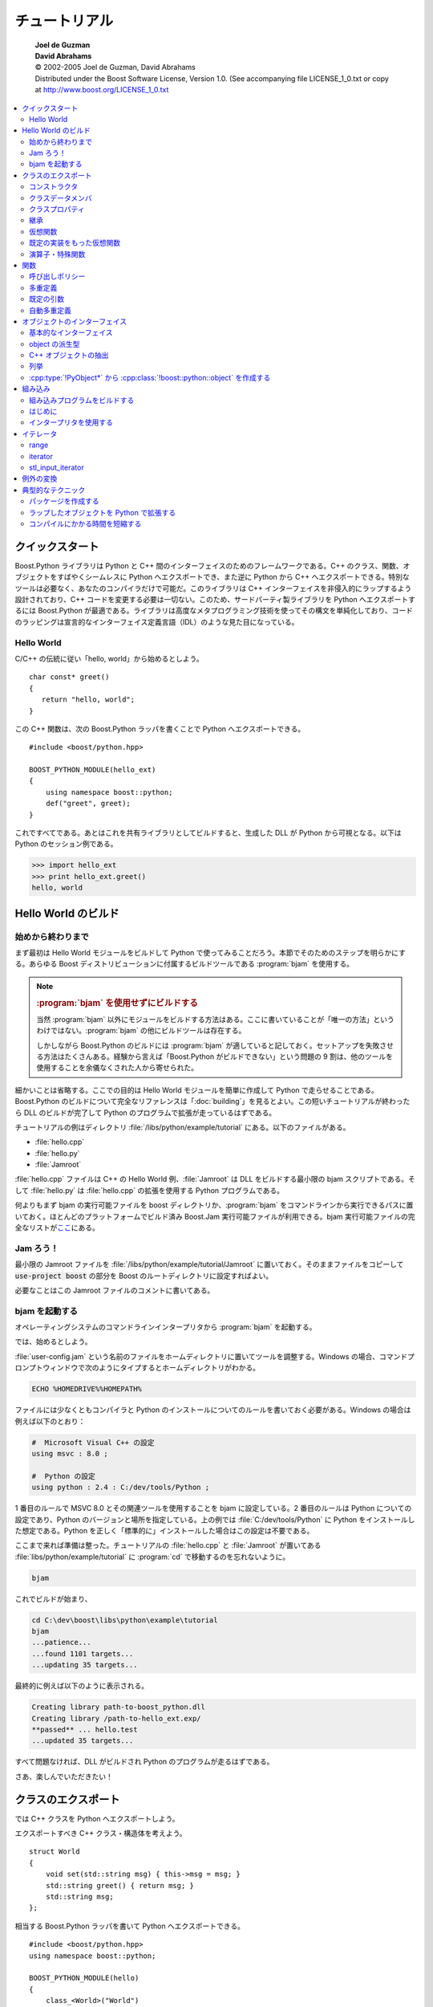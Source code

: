 チュートリアル
==============

.. pull-quote::

   | **Joel de Guzman**
   | **David Abrahams**
   | © 2002-2005 Joel de Guzman, David Abrahams
   | Distributed under the Boost Software License, Version 1.0. (See accompanying file LICENSE_1_0.txt or copy at http://www.boost.org/LICENSE_1_0.txt

.. contents::
   :local:
   :depth: 2


.. _tutorial.quickstart:

クイックスタート
----------------

Boost.Python ライブラリは Python と C++ 間のインターフェイスのためのフレームワークである。C++ のクラス、関数、オブジェクトをすばやくシームレスに Python へエクスポートでき、また逆に Python から C++ へエクスポートできる。特別なツールは必要なく、あなたのコンパイラだけで可能だ。このライブラリは C++ インターフェイスを非侵入的にラップするよう設計されており、C++ コードを変更する必要は一切ない。このため、サードパーティ製ライブラリを Python へエクスポートするには Boost.Python が最適である。ライブラリは高度なメタプログラミング技術を使ってその構文を単純化しており、コードのラッピングは宣言的なインターフェイス定義言語（IDL）のような見た目になっている。


.. _tutorial.quickstart.hello_world:

Hello World
^^^^^^^^^^^

C/C++ の伝統に従い「hello, world」から始めるとしよう。 ::

   char const* greet()
   {
      return "hello, world";
   }

この C++ 関数は、次の Boost.Python ラッパを書くことで Python へエクスポートできる。 ::

   #include <boost/python.hpp>

   BOOST_PYTHON_MODULE(hello_ext)
   {
       using namespace boost::python;
       def("greet", greet);
   }

これですべてである。あとはこれを共有ライブラリとしてビルドすると、生成した DLL が Python から可視となる。以下は Python のセッション例である。

.. code-block:: python

   >>> import hello_ext
   >>> print hello_ext.greet()
   hello, world

.. 次回、「Hello Worldモジュールのビルド」。


.. _tutorial.hello:

Hello World のビルド
--------------------

.. _tutorial.hello.from_start_to_finish:

始めから終わりまで
^^^^^^^^^^^^^^^^^^

まず最初は Hello World モジュールをビルドして Python で使ってみることだろう。本節でそのためのステップを明らかにする。あらゆる Boost ディストリビューションに付属するビルドツールである :program:`bjam` を使用する。

.. note::

   .. rubric:: :program:`bjam` を使用せずにビルドする

   当然 :program:`bjam` 以外にモジュールをビルドする方法はある。ここに書いていることが「唯一の方法」というわけではない。:program:`bjam` の他にビルドツールは存在する。

   しかしながら Boost.Python のビルドには :program:`bjam` が適していると記しておく。セットアップを失敗させる方法はたくさんある。経験から言えば「Boost.Python がビルドできない」という問題の 9 割は、他のツールを使用することを余儀なくされた人から寄せられた。

細かいことは省略する。ここでの目的は Hello World モジュールを簡単に作成して Python で走らせることである。Boost.Python のビルドについて完全なリファレンスは「:doc:`building`\」を見るとよい。この短いチュートリアルが終わったら DLL のビルドが完了して Python のプログラムで拡張が走っているはずである。

チュートリアルの例はディレクトリ :file:`/libs/python/example/tutorial` にある。以下のファイルがある。

* :file:`hello.cpp`
* :file:`hello.py`
* :file:`Jamroot`

:file:`hello.cpp` ファイルは C++ の Hello World 例、:file:`Jamroot` は DLL をビルドする最小限の bjam スクリプトである。そして :file:`hello.py` は :file:`hello.cpp` の拡張を使用する Python プログラムである。

何よりもまず bjam の実行可能ファイルを boost ディレクトリか、:program:`bjam` をコマンドラインから実行できるパスに置いておく。ほとんどのプラットフォームでビルド済み Boost.Jam 実行可能ファイルが利用できる。bjam 実行可能ファイルの完全なリストが\ `ここ <http://sourceforge.net/project/showfiles.php?group_id=7586>`_\にある。


.. _tutorial.hello.let_s_jam:

Jam ろう！
^^^^^^^^^^

最小限の Jamroot ファイルを :file:`/libs/python/example/tutorial/Jamroot` に置いておく。そのままファイルをコピーして :code:`use-project boost` の部分を Boost のルートディレクトリに設定すればよい。

必要なことはこの Jamroot ファイルのコメントに書いてある。


.. _tutorial.hello.running_bjam:

bjam を起動する
^^^^^^^^^^^^^^^

オペレーティングシステムのコマンドラインインタープリタから :program:`bjam` を起動する。

では、始めるとしよう。

:file:`user-config.jam` という名前のファイルをホームディレクトリに置いてツールを調整する。Windows の場合、コマンドプロンプトウィンドウで次のようにタイプするとホームディレクトリがわかる。

.. code-block:: console

   ECHO %HOMEDRIVE%%HOMEPATH%

ファイルには少なくともコンパイラと Python のインストールについてのルールを書いておく必要がある。Windows の場合は例えば以下のとおり：

.. code-block:: none

   #  Microsoft Visual C++ の設定
   using msvc : 8.0 ;

   #  Python の設定
   using python : 2.4 : C:/dev/tools/Python ;

1 番目のルールで MSVC 8.0 とその関連ツールを使用することを bjam に設定している。2 番目のルールは Python についての設定であり、Python のバージョンと場所を指定している。上の例では :file:`C:/dev/tools/Python` に Python をインストールした想定である。Python を正しく「標準的に」インストールした場合はこの設定は不要である。

ここまで来れば準備は整った。チュートリアルの :file:`hello.cpp` と :file:`Jamroot` が置いてある :file:`libs/python/example/tutorial` に :program:`cd` で移動するのを忘れないように。

.. code-block:: console

   bjam

これでビルドが始まり、

.. code-block:: console

   cd C:\dev\boost\libs\python\example\tutorial
   bjam
   ...patience...
   ...found 1101 targets...
   ...updating 35 targets...

最終的に例えば以下のように表示される。

.. code-block:: console

   Creating library path-to-boost_python.dll
   Creating library /path-to-hello_ext.exp/
   **passed** ... hello.test
   ...updated 35 targets...

すべて問題なければ、DLL がビルドされ Python のプログラムが走るはずである。

さあ、楽しんでいただきたい！


.. _tutorial.exposing:

クラスのエクスポート
--------------------

では C++ クラスを Python へエクスポートしよう。

エクスポートすべき C++ クラス・構造体を考えよう。 ::

   struct World
   {
       void set(std::string msg) { this->msg = msg; }
       std::string greet() { return msg; }
       std::string msg;
   };

相当する Boost.Python ラッパを書いて Python へエクスポートできる。 ::

   #include <boost/python.hpp>
   using namespace boost::python;

   BOOST_PYTHON_MODULE(hello)
   {
       class_<World>("World")
           .def("greet", &World::greet)
           .def("set", &World::set)
       ;
   }

上記のようにメンバ関数 :cpp:func:`!greet` および :cpp:func:`!set` をエクスポートする C++ クラスラッパを書いた。このモジュールを共有ライブラリとしてビルドすると、Python 側から :cpp:class:`!World` クラスが使用できるようになる。次に示すのは Python のセッション例である。

.. code-block:: python

   >>> import hello
   >>> planet = hello.World()
   >>> planet.set('howdy')
   >>> planet.greet()
   'howdy'


.. _tutorial.exposing.constructors:

コンストラクタ
^^^^^^^^^^^^^^

前回の例では明示的なコンストラクタが登場しなかった。:cpp:class:`!World` はプレーンな構造体として宣言したので、暗黙のデフォルトコンストラクタとなっていた。Boost.Python は既定ではデフォルトコンストラクタをエクスポートするので、以下のように書けた。

.. code-block:: python

   >>> planet = hello.World()

デフォルトでないコンストラクタを使ってクラスをラップしたい場合もあるだろう。前回の例をビルドする。 ::

   struct World
   {
       World(std::string msg): msg(msg) {} // コンストラクタを追加した
       void set(std::string msg) { this->msg = msg; }
       std::string greet() { return msg; }
       std::string msg;
   }

これで :cpp:class:`!World` にデフォルトコンストラクタはなくなった。前回のラップコードは、ライブラリをエクスポートするところでコンパイルに失敗するだろう。代わりにエクスポートしたいコンストラクタについて :cpp:class:`!class_<World>` に通知しなければならない。 ::

   #include <boost/python.hpp>
   using namespace boost::python;

   BOOST_PYTHON_MODULE(hello)
   {
       class_<World>("World", init<std::string>())
           .def("greet", &World::greet)
           .def("set", &World::set)
       ;
   }

:cpp:func:`!init<std::string>()` が、:cpp:type:`!std::string` を引数にとるコンストラクタをエクスポートする（Python ではコンストラクタを「:code:`"__init__"`」と書く）。

:cpp:func:`!def() メンバ関数に :cpp:class:`!init\<...>` を渡すことでエクスポートするコンストラクタを追加できる。例えば :cpp:class:`!World` に :cpp:type:`!double` を 2 つとる別のコンストラクタがあるとすれば、 ::

   class_<World>("World", init<std::string>())
       .def(init<double, double>())
       .def("greet", &World::greet)
       .def("set", &World::set)
   ;

逆にコンストラクタを 1 つもエクスポートしたくない場合は、代わりに :cpp:var:`!no_init` を使う。 ::

   class_<Abstract>("Abstract", no_init)

これは実際には、常に Python の :py:exc:`RuntimeError` 例外を投げる :py:func:`__init__` メソッドを追加する。


.. _tutorial.exposing.class_data_members:

クラスデータメンバ
^^^^^^^^^^^^^^^^^^

データメンバもまた Python へエクスポートでき、対応する Python クラスの属性としてアクセス可能になる。各データメンバは\ **読み取り専用**\か\ **読み書き可能**\として見なすことができる。以下の :cpp:class:`!Var` クラスを考えよう。 ::

   struct Var
   {
       Var(std::string name) : name(name), value() {}
       std::string const name;
       float value;
   };

C++ クラス :cpp:class:`!Var` とそのデータメンバは次のようにして Python へエクスポートできる。 ::

   class_<Var>("Var", init<std::string>())
       .def_readonly("name", &Var::name)
       .def_readwrite("value", &Var::value);

これで Python 側で :py:mod:`!hello` 名前空間内に :cpp:class:`!Var` クラスがあるように扱うことができる。

.. code-block:: python

   >>> x = hello.Var('pi')
   >>> x.value = 3.14
   >>> print x.name, 'is around', x.value
   pi is around 3.14

:cpp:var:`!name` を\ **読み取り専用**\としてエクスポートしたいっぽうで、:cpp:var:`!value` は\ **読み書き可能**\としてエクスポートしたことに注意していただきたい。

.. code-block:: python

   >>> x.name = 'e' # name は変更できない
   Traceback (most recent call last):
     File "<stdin>", line 1, in ?
   AttributeError: can't set attribute


.. _tutorial.exposing.class_properties:

クラスプロパティ
^^^^^^^^^^^^^^^^

C++ では、公開データメンバを持つクラスは受け入れられない。カプセル化を利用して適切に設計されたクラスは、クラスのデータメンバを隠蔽しているものである。クラスのデータにアクセスする唯一の方法はアクセス関数（getter および setter）を介したものである。アクセス関数はクラスのプロパティをエクスポートする。以下がその例である。 ::

   struct Num
   {
       Num();
       float get() const;
       void set(float value);
       ...
   };

しかしながら Python における属性アクセスは優れたものである。ユーザが属性を直接処理しても、必ずしもカプセル化が破壊されるわけではない。属性はメソッド呼び出しの別の構文だからである。:cpp:class:`!Num` クラスを Boost.Python を使ってラップすると次のようになる。 ::

   class_<Num>("Num")
       .add_property("rovalue", &Num::get)
       .add_property("value", &Num::get, &Num::set);

これで Python 側は以下のようになる。

.. code-block:: python

   >>> x = Num()
   >>> x.value = 3.14<
   >>> x.value, x.rovalue
   (3.14, 3.14)
   >>> x.rovalue = 2.17 # エラー！

以下のように :py:attr:`rovalue` の setter メンバ関数を渡していないため、クラスのプロパティ :py:attr:`rovalue` は読み取り専用としてエクスポートされることに注意していただきたい。 ::

   .add_property("rovalue", &Num::get)


.. _tutorial.exposing.inheritance:

継承
^^^^

これまでの例では多態的でないクラスを扱ってきたが、通常、そうしたことはあまりない。多くの場合、多態的なクラスや継承が絡んだクラス階層をラップすることになるだろう。仮想基底クラスから派生したクラスについて Boost.Python ラッパを書かなければならなくなるだろう。

次のような簡単な継承構造を考えよう。 ::

   struct Base { virtual ~Base(); };
   struct Derived : Base {};

:cpp:class:`!Base` と :cpp:class:`!Derived` インスタンスを処理する C++ 関数群もあるとする。 ::

   void b(Base*);
   void d(Derived*);
   Base* factory() { return new Derived; }

基底クラス :cpp:class:`!Base` をラップする方法は以前見た。 ::

   class_<Base>("Base")
       /*...*/
       ;

:cpp:class:`!Derived` とその基底クラスである :cpp:class:`!Base` の関係について Boost.Python に伝える。 ::

   class_<Derived, bases<Base> >("Derived")
       /*...*/
       ;

これで自動的に以下の効果が得られる：

#. :cpp:class:`!Derived` は :cpp:class:`!Base` のすべての Python メソッド（ラップされた C++ メンバ関数）を自動的に継承する。
#. :cpp:class:`!Base` が多態的\ **ならば**\、:cpp:class:`!Base` へのポインタか参照で Python へ渡した :cpp:class:`!Derived` オブジェクトは、:cpp:class:`!Derived` へのポインタか参照が期待されているところに渡すことができる。

次に C++ 自由関数 :cpp:func:`!b` 、:cpp:func:`!d` および :cpp:func:`!factory` をエクスポートする。 ::

   def("b", b);
   def("d", d);
   def("factory", factory);

自由関数 :cpp:func:`!factory` が、:cpp:class:`!Derived` クラスの新しいインスタンスを生成するために使われることに注意していただきたい。このような場合は :cpp:class:`!return_value_policy<manage_new_object>` を使って、:cpp:class:`!Base` へのポインタを受け入れ、Python のオブジェクトが破壊されるまでインスタンスを新しい Python の :cpp:class:`!Base` オブジェクトに保持しておくことを Python に伝える。Boost.Python の\ :ref:`呼び出しポリシー <tutorial.functions.call_policies>`\については後で詳しく述べる。 ::

   // factory の結果について所有権を取るよう Python に伝える
   def("factory", factory,
       return_value_policy<manage_new_object>());


.. _tutorial.exposing.class_virtual_functions:

仮想関数
^^^^^^^^

本節では仮想関数を使って関数に多態的な振る舞いをさせる方法について学ぶ。前の例に引き続き、:cpp:class:`!Base` クラスに仮想関数を 1 つ追加しよう。 ::

   struct Base
   {
       virtual ~Base() {}
       virtual int f() = 0;
   };

Boost.Python の目標の 1 つが、既存の C++ の設計に対して侵入を最小限にすることである。原則的にはサードパーティ製ライブラリに対して、インターフェイス部分を変更することなくエクスポート可能であるべきである。:cpp:class:`!Base` クラスに何かを追加するのは望ましいことではない。しかし Python 側でオーバーライドし **C++ から**\多態的に呼び出す関数の場合、正しく動作させるのに足場が必要になる。Python のオーバーライドが呼び出されるように仮想関数に非侵入的にフックする、:cpp:class:`!Base` から派生したラッパクラスを書くことである。 ::

   struct BaseWrap : Base, wrapper<Base>
   {
       int f()
       {
           return this->get_override("f")();
       }
   };

:cpp:class:`!Base` の継承に加え、:cpp:class:`!wrapper<Base>` を多重継承していることに注意していただきたい（:ref:`ラッパ <v2.wrapper.wrapper-spec>`\の節を見よ）。:cpp:class:`!wrapper` テンプレートはラップするクラスを Python 側でオーバーライドできるようにする段取りを容易にする。

.. caution::

   .. rubric:: msvc6/7 におけるバグの回避方法

   Microsoft Visual C++ のバージョン 6 か 7 を使っている場合、:cpp:func:`f` は次のように書かなければならない。 ::

      return call<int>(this->get_override("f").ptr());

:cpp:class:`!BaseWrap` のオーバーライドされた仮想メンバ関数 :cpp:func:`f` は、実際には :cpp:func:`get_override` を介して Python オブジェクトの相当するメソッドを呼び出す。

最後に :cpp:class:`!Base` をエクスポートする。 ::

   class_<BaseWrap, boost::noncopyable>("Base")
       .def("f", pure_virtual(&Base::f))
       ;

:cpp:func:`!pure_virtual` は、関数 :cpp:func:`f` が純粋仮想関数であることを Boost.Python に伝える。

.. note::

   .. rubric:: メンバ関数とメソッド

   Python をはじめ、多くのオブジェクト指向言語では\ **メソッド（methods）**\という用語を使う。メソッドは大雑把に言えば C++ の\ **メンバ関数（member functions）**\に相当する。


.. _tutorial.exposing.virtual_functions_with_default_implementations:

既定の実装をもった仮想関数
^^^^^^^^^^^^^^^^^^^^^^^^^^

前節で Boost.Python の\ :ref:`クラスラッパ <v2.wrapper.wrapper-spec>`\機能を用いて純粋仮想関数を持ったクラスをラップする方法を見てきた。\ **非**\純粋仮想関数をラップする場合、方法は少し異なる。

:ref:`前節 <tutorial.exposing.class_virtual_functions>`\を思い出そう。C++ で実装するか Python で派生クラスを作成する、純粋仮想関数を持ったクラスをラップした。基底クラスは次のように純粋仮想関数 :cpp:func:`f` を持っていた。 ::

   struct Base
   {
       virtual int f() = 0;
   };

しかしながら、仮にメンバ関数 :cpp:func:`f` が純粋仮想関数として宣言されていなかったら、 ::

   struct Base
   {
       virtual ~Base() {}
       virtual int f() { return 0; }
   };

以下のようにラップする。 ::

   struct BaseWrap : Base, wrapper<Base>
   {
       int f()
       {
           if (override f = this->get_override("f"))
               return f(); // ＊注意＊
           return Base::f();
       }

       int default_f() { return this->Base::f(); }
   };

:cpp:func:`BaseWrap::f` の実装方法に注意していただきたい。この場合、:cpp:func:`f` のオーバーライドが存在するかチェックしなければならない。存在しなければ :cpp:func:`Base::f()` を呼び出すとよい。

.. caution::
   .. rubric:: MSVC6/7 におけるバグの回避方法

   Microsoft Visual C++ のバージョン 6 か 7 を使っている場合、＊注意＊と書いた行を次のように変更しなければならない。 ::

      return call<char const*>(f.ptr());

最後にエスクポートを行う。 ::

   class_<BaseWrap, boost::noncopyable>("Base")
       .def("f", &Base::f, &BaseWrap::default_f)
       ;

:cpp:func:`!&Base::f` と :cpp:func:`!&BaseWrap::default_f` の両方をスクスポートしていることに注意していただきたい。Boost.Python は（1）転送（dispatch）関数fと（2）既定の実装への転送（forwarding）関数 :cpp:func:`!default_f` の追跡を維持しなければならない。この目的のための特別な :cpp:func:`def` 関数が用意されている。

Python 側では結果的に次のようになる。

.. code-block:: python

   >>> base = Base()
   >>> class Derived(Base):
   ...     def f(self):
   ...         return 42
   ...
   >>> derived = Derived()

:cpp:func:`!base.f()` を呼び出すと次のようになる。

.. code-block:: python

   >>> base.f()
   0

:cpp:func:`!derived.f()` を呼び出すと次のようになる。

.. code-block:: python

   >>> derived.f()
   42


.. _tutorial.exposing.class_operators_special_functions:

演算子・特殊関数
^^^^^^^^^^^^^^^^

.. _tutorial.exposing.class_operators_special_functions.python_operators:

Python の演算子
~~~~~~~~~~~~~~~

C は演算子が豊富なことでよく知られている。C++ はこれを演算子の多重定義を認めることにより極限まで拡張した。Boost.Python はこれを利用して、演算子を多用した C++ クラスのラップを容易にする。

ファイルの位置を表すクラス :cpp:class:`!FilePos` と、:cpp:class:`!FilePos` インスタンスをとる演算子群を考える。 ::

   class FilePos { /*...*/ };

   FilePos     operator+(FilePos, int);
   FilePos     operator+(int, FilePos);
   int         operator-(FilePos, FilePos);
   FilePos     operator-(FilePos, int);
   FilePos&    operator+=(FilePos&, int);
   FilePos&    operator-=(FilePos&, int);
   bool        operator<(FilePos, FilePos);

これらのクラスと演算子群は幾分簡単かつ直感的に Python へエクスポートできる。 ::

   class_<FilePos>("FilePos")
       .def(self + int())          // __add__
       .def(int() + self)          // __radd__
       .def(self - self)           // __sub__
       .def(self - int())          // __sub__
       .def(self += int())         // __iadd__
       .def(self -= other<int>())
       .def(self < self);          // __lt__

上記のコード片は非常に明確であり、ほとんど説明不要である。演算子のシグニチャと実質同じである。<constant>self</constant> が :cpp:class:`!FilePos` オブジェクトを表すということにのみ注意していただきたい。また、演算子式に現れるクラス :cpp:type:`!T` がすべて（容易に）デフォルトコンストラクト可能であるとは限らない。「self 式」を書くときに実際の :cpp:type:`!T` インスタンスの代わりに :cpp:expr:`other<T>()` が使える。


.. _tutorial.exposing.class_operators_special_functions.special_methods:

特殊メソッド
~~~~~~~~~~~~

Python には他にいくつか\ **特殊メソッド**\がある。Boost.Python は、実際の Python クラスインスタンスがサポートする標準的な特殊メソッド名をすべてサポートする。直感的なインターフェイス群で、これらの Python **特殊関数**\に相当する C++ 関数をラップできる。以下に例を示す。 ::

   class Rational
   { public: operator double() const; };

   Rational pow(Rational, Rational);
   Rational abs(Rational);
   ostream& operator<<(ostream&,Rational);

   class_<Rational>("Rational")
       .def(float_(self))                  // __float__
       .def(pow(self, other<Rational>))    // __pow__
       .def(abs(self))                     // __abs__
       .def(str(self))                     // __str__
       ;

他に言うことは？

.. note::
   :cpp:func:`operator<<` の役割は？ メソッド :py:meth:`str` が動作するために :cpp:func:`operator<<` が必要なのだ（:cpp:func:`operator<<` は :cpp:expr:`def(str(self))` が定義するメソッドが使用する）。


.. _tutorial.functions:

関数
----

本章では、Boost.Python の強力な関数について詳細を見る。懸垂ポインタや懸垂参照のような潜在的な落とし穴を避けつつ、C++ 関数を Python へエクスポートするための機能について見ていく。また、多重定義や既定の引数といった C++ 機能を利用した C++ 関数のエクスポートを容易にする機能についても見ていく。

先を続けよう。

しかしその前に Python 2.2 以降を立ち上げて :code:`>>> import this` とタイプしたくなるかもしれない。

.. code-block:: python

   >>> import this
   The Zen of Python, by Tim Peters
   Beautiful is better than ugly.
   Explicit is better than implicit.
   Simple is better than complex.
   Complex is better than complicated.
   Flat is better than nested.
   Sparse is better than dense.
   Readability counts.
   Special cases aren't special enough to break the rules.
   Although practicality beats purity.
   Errors should never pass silently.
   Unless explicitly silenced.
   In the face of ambiguity, refuse the temptation to guess.
   There should be one-- and preferably only one --obvious way to do it.
   Although that way may not be obvious at first unless you're Dutch.
   Now is better than never.
   Although never is often better than *right* now.
   If the implementation is hard to explain, it's a bad idea.
   If the implementation is easy to explain, it may be a good idea.
   Namespaces are one honking great idea -- let's do more of those!


.. _tutorial.functions.call_policies:

呼び出しポリシー
^^^^^^^^^^^^^^^^

C++ では引数や戻り値の型としてポインタや参照を扱うことがよくある。これら単純型は非常に低水準であり表現力に乏しい。少なくとも、ポインタや参照先のオブジェクトの所有権がどこにあるか知る方法はない。もっとも、Java や Python といった言語ではそのような低水準な実体を扱うことはない。C++ では、所有権のセマンティクスを正確に記述するスマートポインタの使用をよい慣習であると考えることが多い。それでも生の参照やポインタを使う C++ インターフェイスがよいとされる場合もあり、Boost.Python がそれらに対処できなければならない。このためには、あなたの助けが必要である。次のような C++ 関数を考える。 ::

   X& f(Y& y, Z* z);

ライブラリはこの関数をどのようにラップすべきだろうか？ 単純なアプローチとしては、返される参照について Python の :cpp:type:`!X` オブジェクトを構築することである。この解法は動作する場合もあるが、動作しないこともある。以下が後者の例である。

.. code-block:: python

   >>> x = f(y, z) # x は C++ の X を参照する
   >>> del y
   >>> x.some_method() # クラッシュ！

何が起きたのか？

実は :cpp:func:`!f()` が次のように実装されていたのだった。 ::

   X& f(Y& y, Z* z)
   {
       y.z = z;
       return y.x;
   }

問題は、:cpp:func:`!f()` がオブジェクト :cpp:var:`!y` のメンバへの参照を返すため、結果の :cpp:type:`!X&` の寿命が :cpp:var:`!y` の寿命に縛られることである。このイディオムは珍しいものではなく、C++ の文脈では完全に受け入れられるものである。しかしながら Python のユーザとしてはこの C++ インターフェイスを使用するだけでシステムをクラッシュさせるわけにはいかない。今回の場合、:cpp:var:`!y` を削除した段階で :cpp:type:`!X` への参照が無効となり、懸垂参照が残るのである。

以下のようなことが起こっている。

#. :cpp:var:`!y` への参照と :cpp:var:`!z` へのポインタを渡して :cpp:func:`!f` が呼び出される
#. :cpp:expr:`y.x` への参照が返される
#. :cpp:var:`!y` が削除される。:cpp:var:`!x` は懸垂参照となる
#. :cpp:expr:`x.some_method()` が呼び出される
#. **バン！**

結果を新しいオブジェクトにコピーしてみる。

.. code-block:: python

   >>> f(y, z).set(42) # 結果を消失
   >>> y.x.get()       # クラッシュしないが、改善の余地がある
   3.14

これは今回の C++ インターフェイスで本当に実現したかったことではない。Python インターフェイスが可能な限り綿密に C++ インターフェイスを反映すべきであるという約束を破っている。

問題はこれで終わりではない。:cpp:class:`!Y` の実装が次のようになっているとしたら、 ::

   struct Y
   {
       X x; Z* z;
       int z_value() { return z->value(); }
   };

データメンバ :cpp:member:`!z` がクラス :cpp:class:`!Y` に生のポインタで保持されていることに注意していただきたい。潜在的な懸垂ポインタの問題が :cpp:class:`!Y` の内部で発生している。

.. code-block:: python

   >>> x = f(y, z) # y は z を参照する
   >>> del z       # オブジェクト z を削除
   >>> y.z_value() # クラッシュ！

参考のために :cpp:func:`!f` の実装を再掲する。 ::

   X& f(Y& y, Z* z)
   {
       y.z = z;
       return y.x;
   }

以下のようなことが起こっている。

#. :cpp:var:`!y` への参照と :cpp:var:`!z` へのポインタを渡して :cpp:func:`!f` が呼び出される
#. :cpp:var:`!y` が :cpp:var:`!z` へのポインタを保持する
#. :cpp:expr:`y.x` への参照が返される
#. :cpp:var:`!z` が削除される。:cpp:expr:`y.z` は懸垂ポインタとなる
#. :cpp:expr:`y.z_value()` が呼び出される
#. :cpp:expr:`z->value()` が呼び出される
#. **バン！**


.. _tutorial.functions.call_policies.call_policies:

呼び出しポリシー
~~~~~~~~~~~~~~~~

上で扱った例のような状況では、呼び出しポリシーが使える。今回の例では :cpp:class:`!return_internal_reference` と :cpp:class:`!with_custodian_and_ward` が助けになる。 ::

   def("f", f,
       return_internal_reference<1,
           with_custodian_and_ward<1, 2> >());

引数の ``1`` とか ``2`` って何だい？ ::

   return_internal_reference<1

これは「1 番目の引数（:cpp:expr:`Y& y`）が、返される参照（:cpp:type:`!X&`）の所有者である」と Boost.Python に伝えている。「1」は単に 1 番目の引数という意味である。まとめると「第 1 引数 :cpp:expr:`Y& y` が所有する内部参照 :cpp:type:`!X&` を返す」となる。 ::

   with_custodian_and_ward<1, 2>

これは「ward（被後見人）で指定した引数（第 2 引数。:cpp:expr:`Z* z`）の寿命が、custodian（後見人）で指定した引数（第 1 引数。:cpp:expr:`Y& y`）の寿命に依存する」と Boost.Python に伝えている。

上で 2 つのポリシーを定義していることに注意していただきたい。2 つ以上のポリシーは数珠繋ぎに結合できる。汎用的な構文は以下のようになる。 ::

   policy1<args...,
       policy2<args...,
           policy3<args...> > >

定義済みの呼び出しポリシーを以下のリストに挙げる。完全なリファレンスは\ :ref:`ここ <function_invocation_and_creation.models_of_callpolicies>`\にある。

:cpp:class:`!with_custodian_and_ward`
   引数の寿命を他の引数で縛る
:cpp:class:`!with_custodian_and_ward_postcall`
   引数の寿命を他の引数や返り値で縛る
:cpp:class:`!return_internal_reference`
   1 つの引数の寿命を返り値の寿命で縛る
:cpp:class:`!return_value_policy<T>`\（:cpp:type:`!T` は以下のいずれか）
   :cpp:class:`!reference_existing_object`
      単純（で危険）なアプローチ
   :cpp:class:`!copy_const_reference`
      Boost.Python v1 のアプローチ
   :cpp:class:`!copy_non_const_reference`
      …
   :cpp:class:`!manage_new_object`
      ポインタを受け取りインスタンスを保持する

禅（Zen）を思い出そう、Luke [#]_\：

「ごちゃごちゃ難しいのより、白黒はっきりしてるのがいい」

「あいまいなことをてきとーに処理しちゃいけません」


.. _tutorial.functions.overloading:

多重定義
^^^^^^^^

多重定義したメンバ関数を手動でラップする方法を以下に示す。非メンバ関数の多重定義をラップする場合も、当然同様のテクニックが使える。

次のような C++ クラスを考える。 ::

   struct X
   {
       bool f(int a)
       {
           return true;
       }

       bool f(int a, double b)
       {
           return true;
       }

       bool f(int a, double b, char c)
       {
           return true;
       }

       int f(int a, int b, int c)
       {
           return a + b + c;
       };
   };

クラス :cpp:class:`!X` に多重定義された関数が 4 つある。まずメンバ関数ポインタ変数を導入するところから始める。 ::

   bool    (X::*fx1)(int)              = &X::f;
   bool    (X::*fx2)(int, double)      = &X::f;
   bool    (X::*fx3)(int, double, char)= &X::f;
   int     (X::*fx4)(int, int, int)    = &X::f;

これがあれば、続けて Python のために定義とラップができる。 ::

   .def("f", fx1)
   .def("f", fx2)
   .def("f", fx3)
   .def("f", fx4)


.. _tutorial.functions.default_arguments:

既定の引数
^^^^^^^^^^

Boost.Python は（メンバ）関数ポインタをラップするが、残念ながら C++ 関数ポインタは既定の引数について情報を持たない。既定の引数を持った関数 :cpp:func:`!f` を考える。 ::

   int f(int, double = 3.14, char const* = "hello");

しかし関数 :cpp:func:`!f` へのポインタ型は、その既定の引数について情報を持たない。 ::

   int(*g)(int,double,char const*) = f;    // 既定の引数が失われる！

この関数ポインタを :cpp:func:`!def` 関数へ渡すとしても、既定の引数を取得する方法はない。 ::

   def("f", f);                            // 既定の引数が失われる！

このため C++ ラップコードを書くときは、:ref:`前節 <tutorial.functions.overloading>`\で示したような手動のラップか薄いラッパを書くことに頼るしかない。 ::

   // 「薄いラッパ」を書く
   int f1(int x) { return f(x); }
   int f2(int x, double y) { return f(x,y); }

   /*...*/

       // init モジュール内
       def("f", f);  // 3 引数バージョン
       def("f", f2); // 2 引数バージョン	
       def("f", f1); // 1 引数バージョン

以下のいずれかの関数（、メンバ関数）をラップするときは、次節に進むとよい。

* 既定の引数を持つ
* 引数の先頭部分に共通列を持つ形で多重定義されている


.. _tutorial.functions.default_arguments.boost_python_function_overloads:

BOOST_PYTHON_FUNCTION_OVERLOADS
~~~~~~~~~~~~~~~~~~~~~~~~~~~~~~~

Boost.Python はこれを容易にする方法を提供する。例えば次の関数が与えられたとする。 ::

   int foo(int a, char b = 1, unsigned c = 2, double d = 3)
   {
       /*...*/
   }

次のマクロ呼び出しにより、薄いラッパが作成される。 ::

   BOOST_PYTHON_FUNCTION_OVERLOADS(foo_overloads, foo, 1, 4)

このマクロは、:cpp:expr:`def(...)` に渡すことができる :cpp:class:`!foo_overloads` クラスを作成する。このマクロの 3 番目と 4 番目の引数は、それぞれ引数の最小数と最大数である。:cpp:func:`!foo` 関数では引数の最小数は 1 、最大数は 4 である。:cpp:expr:`def(...)` 関数は :cpp:func:`!foo` のファミリをすべて自動的に追加する。 ::

   def("foo", foo, foo_overloads());


.. _tutorial.functions.default_arguments.boost_python_member_function_overloads:

BOOST_PYTHON_MEMBER_FUNCTION_OVERLOADS
~~~~~~~~~~~~~~~~~~~~~~~~~~~~~~~~~~~~~~

オブジェクトはここにも、そこにも、あそこにも、どこにでもある。Python にエクスポートするのは、クラスのメンバ関数が最も頻度が高い。ここでまた、以前の既定の引数や引数の先頭部分が共通列である多重定義の場合の不便が出てくる。これを容易にするマクロが提供されている。

:c:macro:`BOOST_PYTHON_FUNCTION_OVERLOADS` と同様、メンバ関数をラップする薄いラッパを自動的に作成するのに :c:macro:`BOOST_PYTHON_MEMBER_FUNCTION_OVERLOADS` を使用する。例を挙げる。 ::

   struct george
   {
       void
       wack_em(int a, int b = 0, char c = 'x')
       {
           /*...*/
       }
   };

ここで次のようにマクロを呼び出すと、 ::

   BOOST_PYTHON_MEMBER_FUNCTION_OVERLOADS(george_overloads, wack_em, 1, 3)

:cpp:class:`!george` の :cpp:func:`wack_em` メンバ関数について最少で 1 、最多で 3（マクロの 3 番目と 4 番目の引数）の薄いラッパ群を生成する。薄いラッパはすべて :cpp:class:`!george_overloads` という名前のクラスに収められ、:cpp:expr:`def(...)` に引数として渡すことができる。 ::

   .def("wack_em", &george::wack_em, george_overloads());

詳細は\ :ref:`多重定義のリファレンス <v2.overloads.macros>`\を見よ。


.. _tutorial.functions.default_arguments.init_and_optional:

init と optional
~~~~~~~~~~~~~~~~

クラスのコンストラクタ、特に既定の引数と多重定義については類似の機能が提供されている。:cpp:class:`!init<...>` を覚えているだろうか？ 例えばクラス :cpp:class:`!X` とそのコンストラクタがあるとすると、 ::

   struct X
   {
       X(int a, char b = 'D', std::string c = "constructor", double d = 0.0);
       /*...*/
   }

このコンストラクタを一発で Boost.Python に追加するには、 ::

   .def(init<int, optional<char, std::string, double> >())

:cpp:class:`!init<...>` と :cpp:class:`!optional<...>` の使うことで、既定（省略可能な引数）であることを表現している点に注意していただきたい。


.. _tutorial.functions.auto_overloading:

自動多重定義
^^^^^^^^^^^^

前節で :c:macro:`BOOST_PYTHON_FUNCTION_OVERLOADS` および :c:macro:`BOOST_PYTHON_MEMBER_FUNCTION_OVERLOADS` が、引数列の先頭部分が共通である多重定義関数およびメンバ関数に対しても使用できることを見た。以下に例を示す。 ::

   void foo()
   {
      /*...*/
   }

   void foo(bool a)
   {
      /*...*/
   }

   void foo(bool a, int b)
   {
      /*...*/
   }

   void foo(bool a, int b, char c)
   {
      /*...*/
   }

前節と同様、これらの多重定義された関数について薄いラッパを一発で生成できる。 ::

   BOOST_PYTHON_FUNCTION_OVERLOADS(foo_overloads, foo, 0, 3)

その結果、次のように書ける。 ::

   .def("foo", (void(*)(bool, int, char))0, foo_overloads());

この例では引数の個数は最少で 0 、最多で 3 となっていることに注意していただきたい。


.. _tutorial.functions.auto_overloading.manual_wrapping:

手動のラッピング
~~~~~~~~~~~~~~~~

**多重定義した関数は引数列の先頭に共通部分を持っていなければならない**\ということを強調しておく。それ以外の場合、上で述べた方法は動作せず、関数を\ :ref:`手動で <tutorial.functions.overloading>`\ラップしなければならない。

実際には多重定義関数の手動ラッピングと、:c:macro:`BOOST_PYTHON_MEMBER_FUNCTION_OVERLOADS` とその姉妹版である :c:macro:`BOOST_PYTHON_FUNCTION_OVERLOADS` による自動的なラッピングを混用することは可能である。:ref:`多重定義 <tutorial.functions.overloading>`\の節で見た例だと 4 つの多重定義関数は引数の先頭列が共通であるので、:c:macro:`BOOST_PYTHON_MEMBER_FUNCTION_OVERLOADS` を使って最初の 3 つの :cpp:func:`!def` を自動的にラップでき、残り 1 つだけを手動でラップすることになる。以下のようにする。 ::

   BOOST_PYTHON_MEMBER_FUNCTION_OVERLOADS(xf_overloads, f, 1, 4)

両方の :cpp:func:`X::f` 多重定義について、以前と同様にメンバ関数ポインタを作成すると、 ::

   bool    (X::*fx1)(int, double, char)    = &X::f;
   int     (X::*fx2)(int, int, int)        = &X::f;

結果、以下のように書ける。 ::

   .def("f", fx1, xf_overloads());
   .def("f", fx2)


.. _tutorial.object:

オブジェクトのインターフェイス
------------------------------

C++ が静的型付けであるのに対し、Python は動的型付けである。Python の変数は整数、浮動小数点数、リスト、辞書、タプル、文字列、長整数、その他を保持できる。Boost.Python と C++ の視点では、これら Python 的な変数は :cpp:class:`!object` クラスのインスタンスにすぎない。本章で Python のオブジェクトをどのように扱うか見ていく。

以前述べたように Boost.Python の目的の 1 つは、C++ と Python 間における Python 的な感覚の双方向マッピングの提供である。Boost.Python における C++ の :cpp:class:`!object` は可能な限り Python に類似したものとなっている。これにより学習曲線は著しく最小化されるはずである。


.. _tutorial.object.basic_interface:

基本的なインターフェイス
^^^^^^^^^^^^^^^^^^^^^^^^

:cpp:class:`!object` クラスは :cpp:type:`!PyObject*` をラップする。参照カウントの管理といった :cpp:type:`!PyObject` の複雑な取り扱いは、すべて :cpp:class:`!object` クラスが処理する。C++ オブジェクトの相互運用性はシームレスなものである。実際のところ、Boost.Python における C++ の :cpp:class:`!object` はあらゆる C++ オブジェクトから明示的に構築できる。

説明のために、以下のような Python コード片を考える。

.. code-block:: python

   def f(x, y):
        if (y == 'foo'):
            x[3:7] = 'bar'
        else:
            x.items += y(3, x)
        return x

   def getfunc():
      return f

Boost.Python の機能を用いて C++ で書き直すと次のようになる。 ::

   object f(object x, object y) {
        if (y == "foo")
            x.slice(3,7) = "bar";
        else
            x.attr("items") += y(3, x);
        return x;
   }
   object getfunc() {
       return object(f);
   }

C++ でコードを書いているという外観的な差を除けば、そのルックアンドフィールは Python のプログラマにも明確である。


.. _tutorial.object.derived_object_types:

object の派生型
^^^^^^^^^^^^^^^

Boost.Python には、Python の各型に対応する :cpp:class:`!object` の派生型がある。

* :cpp:class:`!list`
* :cpp:class:`!dict`
* :cpp:class:`!tuple`
* :cpp:class:`!str`
* :cpp:class:`!long_`
* :cpp:class:`!enum_`

.. 原文は 'enum' になってる

これらの :cpp:class:`!object` の派生型は実際の Python 型と同様に振舞う。例を挙げる。

.. code-block:: python

   str(1) ==> "1"

個々の派生 :cpp:class:`!object` は対応する Python 型のメソッドを持つ。例えば :cpp:class:`!dict` は :cpp:func:`keys()` メソッドを持つ。

.. code-block:: python

   d.keys()

**タプルリテラル**\を宣言するのに :cpp:func:`!make_tuple` が提供されている。例を挙げる。 ::

   make_tuple(123, 'D', "Hello, World", 0.0);

C++ において、Boost.Python の :cpp:class:`!object` を関数の引数に渡す場合は派生型の一致が要求される。例えば以下に示す関数 :cpp:func:`!f` をラップする場合、Python の :cpp:class:`!str` 型とその派生型のみを受け付ける。 ::

   void f(str name)
   {
       object n2 = name.attr("upper")();   // NAME = name.upper()
       str NAME = name.upper();            // のほうがよい
       object msg = "%s is bigger than %s" % make_tuple(NAME,name);
   }

細かく見ると、 ::

   str NAME = name.upper();

このコードから分かるように、:cpp:class:`!str` 型のメソッドを C++ メンバ関数として提供している。次に、 ::

   object msg = "%s is bigger than %s" % make_tuple(NAME,name);

上記のコードのように Python の :code:`"format" % x,y,z` を C++ で書ける。標準の C++ で同じことを簡単に行う方法がないため便利である。

.. caution::
   Python 同様、Python の可変型の多くがコンストラクタでコピーを行うというよく知られた落とし穴があるので注意が必要である。

   Python の場合：

   .. code-block:: python

      >>> d = dict(x.__dict__)     # x.__dict__ をコピーする
      >>> d['whatever'] = 3        # コピーを変更する

   C++ の場合： ::

      dict d(x.attr("__dict__"));  // x.__dict__ をコピーする
      d["whatever"] = 3;           // コピーを変更する


.. _tutorial.object.derived_object_types.class_t_as_objects:

object としての class_<T>
~~~~~~~~~~~~~~~~~~~~~~~~~~

Boost.Python における :cpp:class:`!object` の動的な性質に従えば、あらゆる :cpp:class:`!class_<T>` もまたこれら型の 1 つである！ 以下のコード片はクラス（型）オブジェクトをラップする。

これを使って、ラップされたインスタンスを作成できる。 ::

   object vec345 = (
       class_<Vec2>("Vec2", init<double, double>())
           .def_readonly("length", &Point::length)
           .def_readonly("angle", &Point::angle)
       )(3.0, 4.0);

   assert(vec345.attr("length") == 5.0);


.. _tutorial.object.extracting_c___objects:

C++ オブジェクトの抽出
^^^^^^^^^^^^^^^^^^^^^^

:cpp:class:`!object` インスタンスを使用せずに C++ の値が必要になることがある。これは :cpp:func:`!extract<T>` 関数で実現できる。以下を考える。 ::

   double x = o.attr("length"); // コンパイルエラー

Boost.Python の :cpp:class:`!object` は :cpp:type:`!double` へ暗黙に変換できないため、上記のコードはコンパイルエラーとなる。代わりに以下のように書けば希望どおりとなる。 ::

   double l = extract<double>(o.attr("length"));
   Vec2& v = extract<Vec2&>(o);
   assert(l == v.length());

1 行目は Boost.Python の :py:class:`!object` の :py:attr:`~object.length` 属性を抽出しようとしている。2 行目は Boost.Python の :cpp:class:`!object` が保持している :cpp:type:`!Vec2` オブジェクトを抽出しようとしている。

「～しようとしている」と書いたことに注意していただきたい。Boost.Python の :cpp:class:`!object` が実際には :cpp:type:`!Vec2` 型を保持していなかったらどうなるだろうか？ これは Python の :py:class:`!object` がもつ動的な性質を考えれば十分ありうることである。安全のため、希望する C++ 型を抽出できない場合は適当な例外が投げられる。例外を避けるには抽出できるかテストする必要がある。 ::

   extract<Vec2&> x(o);
   if (x.check()) {
       Vec2& v = x(); ...

明敏な読者は :cpp:func:`!extract<T>` の機能が変更可能コピーの問題を解決することに気付いたかもしれない。 ::

   dict d = extract<dict>(x.attr("__dict__"));
   d["whatever"] = 3;          // x.__dict__ を変更する！


.. _tutorial.object.enums:

列挙
^^^^

Boost.Python には、C++ の列挙を捕捉、ラップする気の利いた機能がある。Python に :code:`enum` 型はないが、C++ の列挙を Python へ :py:class:`!int` としてエクスポートしたいことがよくある。Python の動的型付けから C++ の強い静的型付けへの適切な変換に気を付けていれば Boost.Python の列挙機能で容易に可能である（C++ では、整数から列挙へ暗黙に変換することはできない）。次のような C++ の列挙があったとして、 ::

   enum choice { red, blue };

次のようにして Python へエクスポートする。 ::

   enum_<choice>("choice")
       .value("red", red)
       .value("blue", blue)
       ;

新しい列挙は現在の :cpp:func:`~scope::scope()` に作成される。これは大抵の場合現在のモジュールである。上記のコード片は Python の :py:class:`!int` 型から派生した、第 1 引数に渡した C++ 型に対応する Python クラスを作成する。

.. note::
   .. rubric:: scope とは

   :cpp:class:`!scope` は、新しい拡張クラスやラップした関数が属性として定義される Python の名前空間を制御するグローバルな関連 Python オブジェクトを持つクラスである。詳細は\ :ref:`リファレンス <v2.scope.scope-spec>`\を見よ。

Python からはこれらの値に以下のようにしてアクセスできる。

.. code-block:: python

   >>> my_module.choice.red
   my_module.choice.red

ここで :py:mod:`!my_module` は列挙を宣言したモジュールである。新しいスコープをクラスに対して作成することもできる。 ::

   scope in_X = class_<X>("X")
                   .def( ... )
                   .def( ... )
               ;

   // X::nested を X.nested としてエクスポートする
   enum_<X::nested>("nested")
       .value("red", red)
       .value("blue", blue)
       ;


.. _tutorial.object.creating_python_object:

:cpp:type:`!PyObject*` から :cpp:class:`!boost::python::object` を作成する
^^^^^^^^^^^^^^^^^^^^^^^^^^^^^^^^^^^^^^^^^^^^^^^^^^^^^^^^^^^^^^^^^^^^^^^^^^

:cpp:type:`!PyObject*` である :cpp:var:`!pyobj` へのポインタを :cpp:class:`!boost::python::object` で管理したい場合、以下のようにする。 ::

   boost::python::object o(boost::python::handle<>(pyobj));

この場合、オブジェクト :cpp:var:`!o` は :cpp:var:`!pyobj` を管理するが、構築時に参照カウントを増やさない。

あるいは借用（borrowed）参照を使う方法として、 ::

   boost::python::object o(boost::python::handle<>(boost::python::borrowed(pyobj)));

この場合 :c:macro:`!Py_INCREF` が呼び出されるので、オブジェクト :cpp:var:`!o` がスコープ外に出ても :cpp:var:`!pyobj` は破壊されない。


.. _tutorial.embedding:

組み込み
--------

Boost.Python を使って Python から C++ のコードを呼び出す方法について理解できたと思う。しかしときには逆のこと、つまり C++ 側から Python のコードを呼び出す必要が出てくるはずである。これには Python のインタープリタを C++ のプログラムに\ **組み込む**\必要がある。

現時点では Boost.Python は組み込みに必要なことをすべてサポートしているわけではない。したがってこのギャップを埋めるには `Python の C API <http://www.python.org/doc/current/api/api.html>`_ を使う必要が出てくる。とはいえ Boost.Python は組み込みの大部分を容易にしており、将来のバージョンでは Python の C API に触れる必要はなくなるかもしれない。そういうわけだから期待しておいて欲しい。


.. _tutorial.embedding.building_embedded_programs:

組み込みプログラムをビルドする
^^^^^^^^^^^^^^^^^^^^^^^^^^^^^^

Python をプログラムに組み込み可能にするには、Python だけでなく Boost.Python 本体の実行時ライブラリにもリンクしなければならない。

Boost.Python のライブラリは 2 種類ある。いずれも Boost の :file:`/libs/python/build/bin-stage` サブディレクトリにある。Windows ではライブラリの名前は :file:`boost_python.lib`\（リリースビルド用）と :file:`boost_python_debug.lib`\（デバッグ用）である。ライブラリが見つからない場合は、おそらくまだ Boost.Python をビルドしていないのだろう。\ :doc:`building`\を見て方法を確認するとよい。

Python のライブラリは、Python ディレクトリの :file:`/libs` サブディレクトリにある。Windows では pythonXY.lib のような名前で、X.Y が Python のメジャーバージョンの番号である。

また Python の :file:`/include` サブディレクトリをインクルードパスに追加しておかなければならない。

Jamfile に以上のことをすべて要約すると、

.. code-block:: none

   projectroot c:\projects\embedded_program ; # プログラムの場所

   # Python 用の規則
   SEARCH on python.jam = $(BOOST_BUILD_PATH) ;
   include python.jam ;

   exe embedded_program # 実行可能ファイルの名前
     : # ソースファイル
        embedded_program.cpp
     : # 必須条件
        <find-library>boost_python <library-path>c:\boost\libs\python
     $(PYTHON_PROPERTIES)
       <library-path>$(PYTHON_LIB_PATH)
       <find-library>$(PYTHON_EMBEDDED_LIBRARY) ;


.. _tutorial.embedding.getting_started:

はじめに
^^^^^^^^

ビルドできるようになったのはよいが、まだビルドするものがない。Python のインタープリタを C++ のプログラムに組み込むには、以下の 3 段階が必要である。

#. :file:`<boost/python.hpp>` をインクルードする。
#. :cpp:func:`!Py_Initialize <http://docs.python.jp/2/c-api/init.html#Py_Initialize>()` を呼び出してインタープリタを起動、:py:mod:`!__main__` モジュールを作成する。
#. 他の Python C API を呼び出してインタープリタを使用する。

.. note::
   現時点ではインタープリタを停止するのに :cpp:func:`!Py_Finalize <http://docs.python.jp/2/c-api/init.html#Py_Finalize>()` を呼び出してはならない。これは Boost.Python の将来のバージョンで修正する。

（当然ながら、上記の各段階の間に他の C++ コードを挟んでもよい。）

これでプログラムにインタープリタを組み込み可能になった。次に使用方法を見ていく。


.. _tutorial.embedding.using_the_interpreter:

インタープリタを使用する
^^^^^^^^^^^^^^^^^^^^^^^^

すでに知っていることと思うが、Python のオブジェクトは参照カウントで管理されている。当然、Python C API の :cpp:type:`!PyObject` も参照カウンタを持っているが、違いがある。参照カウントは Python では完全に自動で行われているが、Python C API では\ `手動で <http://docs.python.jp/2/c-api/refcounting.html>`_\行う必要がある。これは厄介で、とりわけ C++ 例外が現れるコードで正しく取り扱うのが困難である。幸いにも Boost.Python には :cpp:class:`handle` および :cpp:class:`object` クラステンプレートがあり、この処理を自動化できる。


.. _tutorial.embedding.using_the_interpreter.running_python_code:

Python のコードを起動する
~~~~~~~~~~~~~~~~~~~~~~~~~

Boost.Python は、C++ から Python のコードを起動する関数を 3 つ提供している。 ::

   object eval(str expression, object globals = object(), object locals = object())
   object exec(str code, object globals = object(), object locals = object())
   object exec_file(str filename, object globals = object(), object locals = object())

:cpp:func:`!eval` は与えられた式を評価し結果の値を返す。:cpp:func:`!exec` は与えられたコード（典型的には文の集まり）を実行し結果を返す。:cpp:func:`!exec_file` は与えられたファイル内のコードを実行する。

これらについては第 1 引数が :cpp:class:`!str` ではなく :cpp:type:`!char* const` となっている多重定義もある。

:cpp:var:`!globals` と :cpp:var:`!locals` 引数は、コードを実行するコンテキストの :cpp:var:`!globals` と :cpp:var:`!locals` に相当する Python の辞書である。ほとんどの目的において、:py:mod:`!__main__` モジュールの名前空間辞書を両方の引数に使用するとよい。

Boost.Python はモジュールをインポートする関数を提供する。 ::

   object import(str name)

:cpp:func:`!import` は Python のモジュールをインポートし（潜在的には、はじめに起動しているプロセスに読み込む）、返す。

:py:mod:`!__main__` モジュールをインポートし、その名前空間で Python のコードを走らせてみよう。 ::

   object main_module = import("__main__");
   object main_namespace = main_module.attr("__dict__");

   object ignored = exec("hello = file('hello.txt', 'w')\n"
                         "hello.write('Hello world!')\n"
                         "hello.close()",
                         main_namespace);

このコードは現在のディレクトリに :file:`hello.txt` という名前のファイルを作成し、プログラミングサークルでよく知られたフレーズを書き込む。


.. _tutorial.embedding.using_the_interpreter.manipulating_python_objects:

Python のオブジェクトを操作する
~~~~~~~~~~~~~~~~~~~~~~~~~~~~~~~

Python オブジェクトを操作するクラスが欲しくなることがよくある。しかしすでに上記や\ :ref:`前節 <tutorial.object>`\でそのようなクラスを見た。文字通りの名前を持つ :cpp:class:`!object` とその派生型である。またそれらを :cpp:class:`!handle` から構築できることも見た。以下の例を見ればより明らかだろう。 ::

   object main_module = import("__main__");
   object main_namespace = main_module.attr("__dict__");
   object ignored = exec("result = 5 ** 2", main_namespace);
   int five_squared = extract<int>(main_namespace["result"]);

:py:mod:`!__main__` モジュールの名前空間に相当する辞書オブジェクトを作成している。次に 5 の 2 乗を結果の変数に代入し、この変数を辞書から読んでいる。同じ結果を得る他の方法としては代わりに :cpp:func:`!eval` を使用する方法があり、こちらは結果を直接返す。 ::

   object result = eval("5 ** 2");
   int five_squared = extract<int>(result);


.. _tutorial.embedding.using_the_interpreter.exception_handling:

例外処理
~~~~~~~~

Python の式を評価中に例外を送出した場合、:cpp:class:`error_already_set` が投げられる。 ::

   try
   {
       object result = eval("5/0");
       // ここには絶対に来ない：
       int five_divided_by_zero = extract<int>(result);
   }
   catch(error_already_set const &)
   {
       // 何らかの方法で例外を処理する
   }

:cpp:class:`!error_already_set` 例外クラス自体は何の情報も持たない。送出された Python の例外について詳細を調べるには、catch 文内で Python C API の\ `例外処理関数 <http://www.python.org/doc/api/exceptionHandling.html>`_\を使用する必要がある。これは単純に `PyErr_Print() <http://docs.python.jp/2/c-api/exceptions.html>`_ を呼び出して例外のトレースバックをコンソールへプリントするか、あるいは例外の型を\ `標準の例外 <http://docs.python.jp/2/c-api/exceptions.html#standardexceptions>`_\と比較する程度となるだろう。 ::

   catch(error_already_set const &)
   {
       if (PyErr_ExceptionMatches(PyExc_ZeroDivisionError))
       {
           // ZeroDivisionError を特別扱いする
       }
       else
       {
           // 他のすべてのエラーを stderr にプリントする
           PyErr_Print();
       }
   }

（例外についてより多くの情報を取得するには、\ `このリスト <http://docs.python.jp/2/c-api/exceptions.html>`_\にある例外処理関数を使用する。）


.. _tutorial.iterators:

イテレータ
----------

C++ 、特に STL においてイテレータはあらゆる場面で使用されている。Python にもイテレータがあるが、両者には大きな違いがある。

C++ のイテレータ：
   * C++ のイテレータは 5 つに分類される（ランダムアクセス、双方向、単方向、入力、出力）
   * 再配置とアクセスの 2 種類の操作がある
   * 範囲を表すのにイテレータの組（先頭と末尾）が必要
Python のイテレータ：
   * 分類は 1 つしかない（単方向）
   * 操作は 1 種類しかない（:code:`next()`）
   * 終了時に :py:exc:`!StopIteration` 例外を投げる

典型的な Python の走査プロトコルである :code:`for y in x...` は以下のようである。

.. code-block:: python

   iter = x.__iter__()         # イテレータを取得する
   try:
       while 1:
       y = iter.next()         # 各要素を取得する
       ...                     # y を処理する
   except StopIteration: pass  # イテレータが尽きた

Boost.Python は、C++ のイテレータを Python のイテレータとして振舞うようにする機構をいくつか提供している。必要なことは C++ のイテレータから Python の走査プロトコルと互換性のある適切な :py:func:`!__iter__` 関数を用意することである。例えば、 ::

   object get_iterator = iterator<vector<int> >();
   object iter = get_iterator(v);
   object first = iter.next();

あるいは :cpp:class:`!class_<>` で以下のようにする。 ::

   .def("__iter__", iterator<vector<int> >())


range
^^^^^

:cpp:func:`!range` 関数を使用すると、Python の実践的なイテレータを作成できる。

* :code:`range(start, finish)`
* :code:`range<Policies, Target>(start, finish)`

ここで :samp:`{start}` 、:samp:`{finish}` は以下のいずれかである。

* メンバデータポインタ
* メンバ関数ポインタ
* 関数オブジェクト（:cpp:type:`!Target` 引数を使用）


iterator
^^^^^^^^

* :cpp:expr:`iterator<T, Policies>()`

コンテナ :cpp:type:`!T` が与えられた場合、:cpp:class:`!iterator` は単に :cpp:expr:`&T::begin` と :cpp:expr:`&T::end` で :cpp:func:`!range` を呼び出すショートカットとなる。

実際にやってみよう。以下はある仮説の粒子加速器のコードからの例である。

.. code-block:: python

   f = Field()
   for x in f.pions:
       smash(x)
   for y in f.bogons:
       count(y)

C++ のラッパは以下のようになるだろう。 ::

   class_<F>("Field")
       .property("pions", range(&F::p_begin, &F::p_end))
       .property("bogons", range(&F::b_begin, &F::b_end));


stl_input_iterator
^^^^^^^^^^^^^^^^^^

ここまで C++ のイテレータと範囲を Python へエクスポートする方法を見てきた。しかしこれ以外に、Python のシーケンスを STL アルゴリズムに渡したり、STL コンテナを初期化したい場合がある。Python のイテレータを STL のイテレータのように見せかける必要がある。これには :cpp:class:`!stl_input_iterator<>` を使用する。:cpp:func:`std::list<int>::assign()` を Python へエクスポートする関数の実装方法を考えよう。 ::

   template<typename T>
   void list_assign(std::list<T>& l, object o) {
       // Python のシーケンスを STL の入力範囲に変換する
       stl_input_iterator<T> begin(o), end;
       l.assign(begin, end);
   }

   // list<int> のラッパの一部
   class_<std::list<int> >("list_int")
       .def("assign", &list_assign<int>)
       // ...
       ;

これで Python 側であらゆる整数シーケンスを :cpp:var:`!list_int` オブジェクトへ代入できる。 ::

   x = list_int();
   x.assign([1,2,3,4,5])


.. _tutorial.exception:

例外の変換
----------

C++ の例外はすべて Python コードとの境界で捕捉しなければならない。この境界は C++ が Python と接する地点である。Boost.Python は、選択した標準の例外を変換して処理を中止する既定の例外ハンドラを提供する。

.. code-block:: python

   raise RuntimeError, 'unidentifiable C++ Exception'

ユーザがカスタムの変換器を提供してもよい。例えば、\ [#]_ ::

   struct PodBayDoorException;
   void translator(PodBayDoorException const& x) {
       PyErr_SetString(PyExc_UserWarning, "I'm sorry Dave...");
   }
   BOOST_PYTHON_MODULE(kubrick) {
        register_exception_translator<
             PodBayDoorException>(translator);
        ...


.. _tutorial.techniques:

典型的なテクニック
------------------

Boost.Python でコードをラップするのに使えるテクニックをいくつか紹介する。


.. _tutorial.techniques.creating_packages:

パッケージを作成する
^^^^^^^^^^^^^^^^^^^^

Python のパッケージは、ユーザに一定の機能を提供するモジュールの集まりである。パッケージの作成についてなじみがなければ、\ `Python のチュートリアル <http://docs.python.jp/2/tutorial/modules.html>`_\によい導入がある。

しかし今は Boost.Python を使って C++ コードをラップしているのである。優れたパッケージインターフェイスをユーザに提供するにはどうすればよいだろうか？ 概念的なことを捉えるために例を使って考えよう。

音に関する C++ ライブラリがあったとする。様々な形式で読み書きし、音データにフィルタをかける等するものとする。（便宜的に）名前を :py:mod:`!sounds` としておこう。以下のような整理された C++ 名前空間の階層がすでにあるとする。

.. code-block:: none

   sounds::core
   sounds::io
   sounds::filters

Python ユーザに同じ階層を提示し、次のようなコードが書けるようにしたい。

.. code-block:: python

   import sounds.filters
   sounds.filters.echo(...) # echo は C++ 関数

第 1 段階はラップコードを書くことである。以下のように Boost.Python を使って各モジュールを個別にエクスポートしなければならない。 ::

   /* ファイル core.cpp */
   BOOST_PYTHON_MODULE(core)
   {
       /* 名前空間 sounds::core 内のものをすべてエクスポートする */
       ...
   }

   /* ファイル io.cpp */
   BOOST_PYTHON_MODULE(io)
   {
       /* 名前空間 sounds::io 内のものをすべてエクスポートする */
       ...
   }

   /* ファイル filters.cpp */
   BOOST_PYTHON_MODULE(filters)
   {
       /* 名前空間 sounds::filters 内のものをすべてエクスポートする */
       ...
   }

これらのファイルをコンパイルすると、:file:`core.pyd` 、:file:`io.pyd` および :file:`filters.pyd` の Python 拡張が生成される。

.. note::
   拡張子 :file:`.pyd` は Python の拡張モジュールで使用するものであり、単純に共有ライブラリである。システムで既定のもの（Unix の場合は :file:`.so` 、Windows の場合は :file:`.dll`）を使用しても差し支えない。

次に以下の Python パッケージ用のディレクトリ構造を作成する。

.. code-block:: none

   sounds/
       __init__.py
       core.pyd
       filters.pyd
       io.pyd

ファイル :file:`__init__.py` は、ディレクトリ :file:`sounds/` が実際は Python のパッケージであることを Python に伝える。このファイルは空でもよいが、後述するようにここでマジックを行うことも可能だ。

これでパッケージの準備が整った。ユーザがなすべきなのは、:file:`sounds` を `PYTHONPATH <http://docs.python.jp/2/tutorial/modules.html#tut-searchpath>`_ に置いてインタープリタを起動することだけである。

.. code-block:: python

   >>> import sounds.io
   >>> import sounds.filters
   >>> sound = sounds.io.open('file.mp3')
   >>> new_sound = sounds.filters.echo(sound, 1.0)

何も問題無いようだが、どうだろう？

これはパッケージ階層を作成する最も単純な方法だが、柔軟性がまるでない。\ **純粋な** Python の関数、例えば音オブジェクトに 3 つのフィルタを同時にかける関数を :py:mod:`!filters` パッケージに追加したい場合はどうだろうか？ 確かにC++ で書いてエクスポートすれば可能だが、Python でやってみてはどうか。そうすれば拡張モジュールの再コンパイルが不要で、書くのも簡単である。

こういった柔軟性が必要な場合、パッケージ階層を少しばかり複雑にしなければならない。まず拡張モジュール群の名前を変更しなければならない。 ::

   /* ファイル core.cpp */
   BOOST_PYTHON_MODULE(_core)
   {
       ...
       /* 名前空間 sounds::core 内のものをすべてエクスポートする */
   }

モジュール名にアンダースコアを追加したことに注意していただきたい。ファイル名も :file:`_core.pyd` に変わるはずである。他の拡張モジュールも同様である。これでパッケージ階層は以下のように変更された。

.. code-block:: none

   sounds/
       __init__.py
       core/
           __init__.py
           _core.pyd
       filters/
           __init__.py
           _filters.pyd
       io/
           __init__.py
           _io.pyd

各拡張モジュールについてディレクトリを作成し、それぞれに :file:`__init__.py` を追加したことに注意していただきたい。しかしこれをこのままおいておくと、ユーザは次のような構文で :py:mod:`!core` モジュールの関数にアクセスしなければならない。

.. code-block:: python

   >>> import sounds.core._core
   >>> sounds.core._core.foo(...)

これは望ましいことではない。しかしここで :file:`__init__.py` のマジックが発動する。:file:`__init__.py` の名前空間に持ち込まれるものはすべてユーザが直接アクセスできるのである。そういうわけで、名前空間全体を :file:`_core.pyd` から :file:`core/__init__.py` へ持ち込むだけでよい。つまり次のコード行を :file:`sounds/core/__init__.py` へ追加する。

.. code-block:: python

   from _core import *

他のパッケージも同様に行う。これでユーザは以前のように拡張モジュール内と関数とクラスにアクセスできるようになる。

.. code-block:: python

   >>> import sounds.filters
   >>> sounds.filters.echo(...)

他にも純粋な Python 関数をあらゆるモジュールに容易に追加できるという利点もある。この方法であればユーザには C++ 関数と Python 関数の見分けが付かない。では\ **純粋な** Python 関数 :cpp:func:`!echo_noise` を :py:mod:`!filters` パッケージに追加しよう。この関数は与えられた :cpp:var:`!sound` オブジェクトに :cpp:func:`!echo` と :cpp:func:`!noise` の両方のフィルタを順番に適用する。:file:`sounds/filters/echo_noise.py` という名前でファイルを作成して関数のコードを書く。

.. code-block:: python

   import _filters
   def echo_noise(sound):
       s = _filters.echo(sound)
       s = _filters.noise(sound)
       return s

次に以下の行を :file:`sounds/filters/__init__.py` に追加する。

.. code-block:: python

   from echo_noise import echo_noise

これで終わりだ。ユーザは、:py:mod:`!filters` パッケージの他の関数と同様にこの関数にアクセスできる。

.. code-block:: python

   >>> import sounds.filters
   >>> sounds.filters.echo_noise(...)


.. _tutorial.techniques.extending_wrapped_objects_in_python:

ラップしたオブジェクトを Python で拡張する
^^^^^^^^^^^^^^^^^^^^^^^^^^^^^^^^^^^^^^^^^^

Python の柔軟性に感謝することだ。クラスを作成した後であってもメソッドを容易に追加できる。

.. code-block:: python

   >>> class C(object): pass
   >>>> 
   >>>> # 普通の関数
   >>>> def C_str(self): return 'C のインスタンス！'
   >>> 
   >>> # メンバ関数に変更する
   >>> C.__str__ = C_str
   >>> 
   >>> c = C()
   >>> print c
   C のインスタンス！
   >>> C_str(c)
   C のインスタンス！

やはり Python は素晴らしい。

同様のことが Boost.Python でラップしたクラスでもできる。C++ 側に :cpp:class:`!point` クラスがあるとする。 ::

   class point {...};

   BOOST_PYTHON_MODULE(_geom)
   {
       class_<point>("point")...;
   }

前節『\ :ref:`パッケージを作成する <tutorial.techniques.creating_packages>`\』のテクニックを使うと :file:`geom/__init__.py` に直接コードが書ける。

.. code-block:: python

   from _geom import *

   # 普通の関数
   def point_str(self):
       return str((self.x, self.y))

   # メンバ関数に変更する
   point.__str__ = point_str

C++ で作成した\ **すべての** :cpp:class:`!point` インスタンスがこのメンバ関数を持つことになる！ このテクニックには色々と利点がある。

* 追加する関数についてのコンパイル時間増加がゼロになる
* メモリのフットプリントが見かけ上ゼロに削減する
* 再コンパイルの必要が最小になる
* 高速なプロトタイピング（インターフェイスを変更しないことが要求されている場合、コードを C++ に移動することが可能）

.. メタクラスを使って簡単な構文糖を追加することもできる。メソッドを他のクラスに「注入する」特別なメタクラスを作成しよう。
.. .. code-block:: python
..
..    # Boost.Python がすべてのラップされたクラスに対して使用するもの。
..    # "point" の代わりに Boost でエクスポートしたあらゆるクラスが使用できる
..    BoostPythonMetaclass = point.__class__
..
..    class injector(object):
..        class __metaclass__(BoostPythonMetaclass):
..            def __init__(self, name, bases, dict):
..                for b in bases:
..                    if type(b) not in (self, type):
..                        for k,v in dict.items():
..                            setattr(b,k,v)
..                return type.__init__(self, name, bases, dict)
..
..    # point にいくつかメソッドを注入する
..    class more_point(injector, point):
..        def __repr__(self):
..            return 'Point(x=%s, y=%s)' % (self.x, self.y)
..        def foo(self):
..            print 'foo!'</programlisting>
..
.. これでどうなるか見てみよう。
..
.. .. code-block:: python
..
..    >>> print point()
..    Point(x=10, y=10)
..    >>> point().foo()
..    foo!

別の有用な考えとして、コンストラクタをファクトリ関数で置き換える方法がある。

.. code-block:: python

   _point = point

   def point(x=0, y=0):
       return _point(x, y)

このような簡単な例ではつまらない感じがするが、多重定義や引数が多数あるコンストラクタにおいては優れた単純化となることが多い。キーワードサポートに対してコンパイル時間のオーバーヘッドがゼロ、メモリのフットプリントも事実上ゼロとなる。


.. _tutorial.techniques.reducing_compiling_time:

コンパイルにかかる時間を短縮する
^^^^^^^^^^^^^^^^^^^^^^^^^^^^^^^^

クラスを大量にエクスポートすると、Boost.Python ラッパのコンパイルにかなりの時間がかかる。またメモリの消費量が容易に過大となる。これが問題となるのであれば、:cpp:class:`!class_` 定義を複数のファイルに分割するとよい。 ::

   /* ファイル point.cpp */
   #include <point.h>
   #include <boost/python.hpp>

   void export_point()
   {
       class_<point>("point")...;
   }

   /* ファイル triangle.cpp */
   #include <triangle.h>
   #include <boost/python.hpp>

   void export_triangle()
   {
       class_<triangle>("triangle")...;
   }

そして :c:macro:`!BOOST_PYTHON_MODULE` マクロを含んだ :file:`main.cpp` ファイルを作成し、その中でエクスポート関数を呼び出す。 ::

   void export_point();
   void export_triangle();

   BOOST_PYTHON_MODULE(_geom)
   {
       export_point();
       export_triangle();
   }

これらのファイルをすべてコンパイル、リンクすると、通常の方法の場合と同じ結果が得られる。しかしメモリはまともな状態が維持できる。 ::

   #include <boost/python.hpp>
   #include <point.h>
   #include <triangle.h>

   BOOST_PYTHON_MODULE(_geom)
   {
       class_<point>("point")...;
       class_<triangle>("triangle")...;
   }

C++ ライブラリ開発と Python へのエクスポートを同時に行っている場合にも、この方法を推奨する。クラス内で変更があっても、ラッパコード全体ではなく単一の cpp ファイルについてコンパイルが必要になるだけである。

.. 1.61 で削除
..
.. .. note:: :ref:`Pyste <pyste>` を使ってクラスをエクスポートする場合は、:option:`!--multiple` オプションを覚えておくとよい。ここで示したように複数のファイルにラッパを生成する。

.. note:: 巨大なソースファイルをコンパイルしてエラーメッセージ「致命的なエラー C1204：コンパイラの制限：内部構造がオーバーフローしました。」が出た場合にも、この方法を推奨する。:ref:`FAQ <faq.fatal_error_c1204_compiler_limit>` に説明がある。


.. [#] 訳注　この日本語訳は http://www.python.jp/Zope/Zope/articles/misc/zen によりました（Copyright © 2001-2012 Python Japan User's Group）。

.. [#] 訳注　『2001 年宇宙の旅』（“2001: A Space Odyssey” : Stanley Kubrick and Arthur C. Clarke, 1968）かな？
